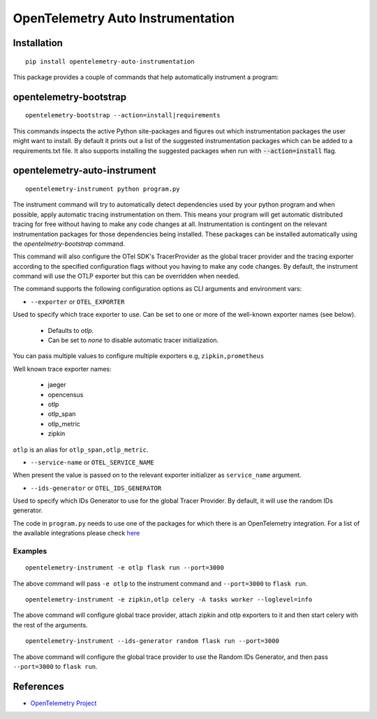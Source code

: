OpenTelemetry Auto Instrumentation
==================================

|pypi|

.. |pypi| image:: https://badge.fury.io/py/opentelemetry-auto-instrumentation.svg
   :target: https://pypi.org/project/opentelemetry-auto-instrumentation/

Installation
------------

::

    pip install opentelemetry-auto-instrumentation


This package provides a couple of commands that help automatically instrument a program:

opentelemetry-bootstrap
-----------------------

::

    opentelemetry-bootstrap --action=install|requirements

This commands inspects the active Python site-packages and figures out which
instrumentation packages the user might want to install. By default it prints out
a list of the suggested instrumentation packages which can be added to a requirements.txt
file. It also supports installing the suggested packages when run with :code:`--action=install`
flag.

opentelemetry-auto-instrument
-----------------------------

::

    opentelemetry-instrument python program.py

The instrument command will try to automatically detect dependencies used by your python program
and when possible, apply automatic tracing instrumentation on them. This means your program
will get automatic distributed tracing for free without having to make any code changes
at all. Instrumentation is contingent on the relevant instrumentation packages for those
dependencies being installed. These packages can be installed automatically using the `opentelmetry-bootstrap`
command.

This command will also configure the OTel SDK's TracerProvider as the global tracer provider
and the tracing exporter according to the specified configuration flags without you having to
make any code changes. By default, the instrument command will use the OTLP exporter but
this can be overridden when needed.

The command supports the following configuration options as CLI arguments and environment vars:

* ``--exporter`` or ``OTEL_EXPORTER``

Used to specify which trace exporter to use. Can be set to one or more
of the well-known exporter names (see below).

    - Defaults to `otlp`.
    - Can be set to `none` to disable automatic tracer initialization. 

You can pass multiple values to configure multiple exporters e.g, ``zipkin,prometheus`` 

Well known trace exporter names:

    - jaeger
    - opencensus
    - otlp
    - otlp_span
    - otlp_metric
    - zipkin

``otlp`` is an alias for ``otlp_span,otlp_metric``.

* ``--service-name`` or ``OTEL_SERVICE_NAME``

When present the value is passed on to the relevant exporter initializer as ``service_name`` argument.

* ``--ids-generator`` or ``OTEL_IDS_GENERATOR``

Used to specify which IDs Generator to use for the global Tracer Provider. By default, it
will use the random IDs generator.

The code in ``program.py`` needs to use one of the packages for which there is
an OpenTelemetry integration. For a list of the available integrations please
check `here <https://opentelemetry-python.readthedocs.io/en/stable/index.html#integrations>`_

Examples
^^^^^^^^^^^^^^^^^^^^^^^^^^^^^

::

    opentelemetry-instrument -e otlp flask run --port=3000

The above command will pass ``-e otlp`` to the instrument command and ``--port=3000`` to ``flask run``.

::

    opentelemetry-instrument -e zipkin,otlp celery -A tasks worker --loglevel=info

The above command will configure global trace provider, attach zipkin and otlp exporters to it and then
start celery with the rest of the arguments. 

::

    opentelemetry-instrument --ids-generator random flask run --port=3000

The above command will configure the global trace provider to use the Random IDs Generator, and then
pass ``--port=3000`` to ``flask run``.

References
----------

* `OpenTelemetry Project <https://opentelemetry.io/>`_
